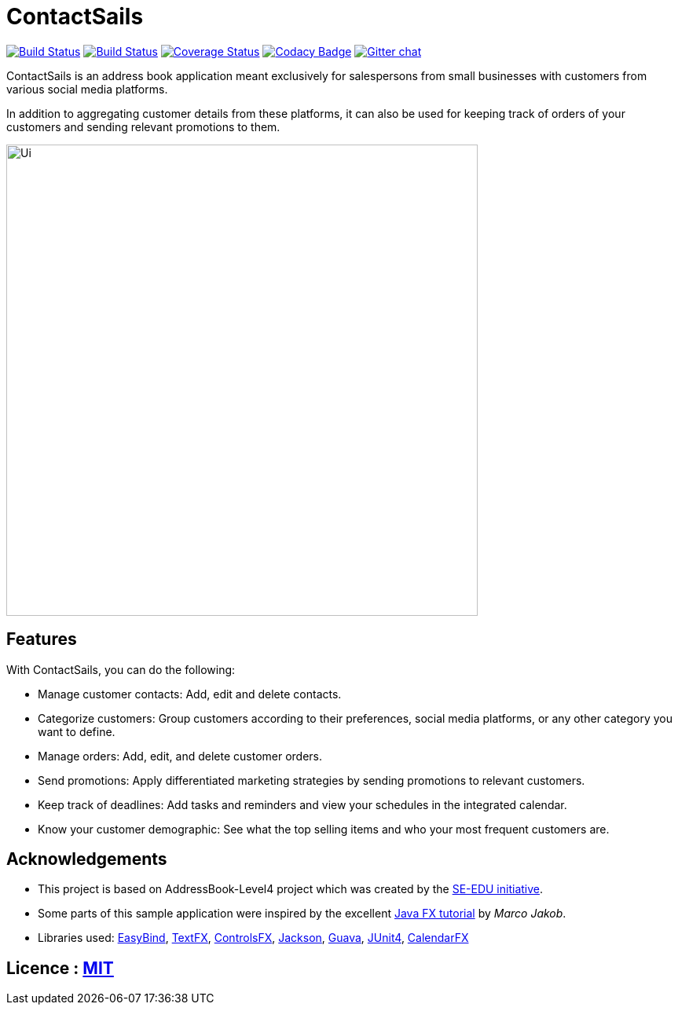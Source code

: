 = ContactSails
ifdef::env-github,env-browser[:relfileprefix: docs/]

https://travis-ci.org/CS2103JAN2018-W13-B1/main[image:https://travis-ci.org/CS2103JAN2018-W13-B1/main.svg?branch=master[Build Status]]
https://ci.appveyor.com/project/CS2103-W13-B1-helper/main/branch/master[image:https://ci.appveyor.com/api/projects/status/6joo4jjgehy0gy30/branch/master?svg=true[Build Status]]
https://coveralls.io/github/CS2103JAN2018-W13-B1/main?branch=master[image:https://coveralls.io/repos/github/CS2103JAN2018-W13-B1/main/badge.svg?branch=master[Coverage Status]]
https://www.codacy.com/app/CS2103-W13-B1-helper/main?utm_source=github.com&utm_medium=referral&utm_content=CS2103JAN2018-W13-B1/main&utm_campaign=Badge_Grade[image:https://api.codacy.com/project/badge/Grade/bd21fc56cd1f4c968e246a55d23ed930[Codacy Badge]]
https://gitter.im/se-edu/Lobby[image:https://badges.gitter.im/se-edu/Lobby.svg[Gitter chat]]

ContactSails is an address book application meant exclusively for salespersons from small businesses with customers from various social media platforms.

In addition to aggregating customer details from these platforms, it can also be used for keeping track of orders of your customers and sending relevant promotions to them.

ifdef::env-github[]
image::docs/images/Ui.png[width="600"]
endif::[]

ifndef::env-github[]
image::images/Ui.png[width="600"]
endif::[]

== Features

With ContactSails, you can do the following:

* Manage customer contacts: Add, edit and delete contacts.
* Categorize customers: Group customers according to their preferences, social media platforms, or any other category you want to define.
* Manage orders: Add, edit, and delete customer orders.
* Send promotions: Apply differentiated marketing strategies by sending promotions to relevant customers.
* Keep track of deadlines: Add tasks and reminders and view your schedules in the integrated calendar.
* Know your customer demographic: See what the top selling items and who your most frequent customers are.


== Acknowledgements

* This project is based on AddressBook-Level4 project which was created by the https://github.com/se-edu/[SE-EDU initiative].
* Some parts of this sample application were inspired by the excellent http://code.makery.ch/library/javafx-8-tutorial/[Java FX tutorial] by
_Marco Jakob_.
* Libraries used: https://github.com/TomasMikula/EasyBind[EasyBind], https://github.com/TestFX/TestFX[TextFX], https://bitbucket.org/controlsfx/controlsfx/[ControlsFX], https://github.com/FasterXML/jackson[Jackson], https://github.com/google/guava[Guava], https://github.com/junit-team/junit4[JUnit4], https://github.com/dlemmermann/CalendarFX[CalendarFX]

== Licence : link:LICENSE[MIT]

